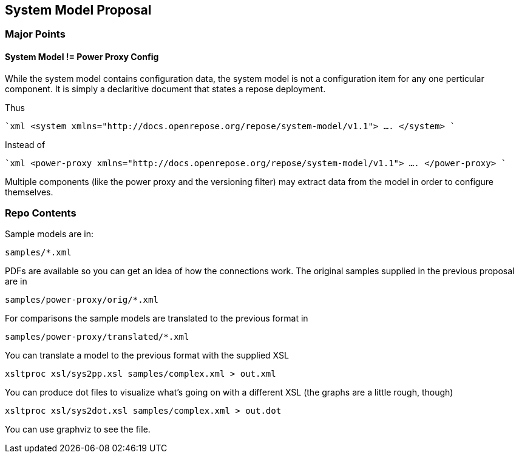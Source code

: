 == System Model Proposal

=== Major Points

==== System Model != Power Proxy Config

While the system model contains configuration data, the system model
is not a configuration item for any one perticular component.  It is
simply a declaritive document that states a repose deployment.

Thus

````xml
<system xmlns="http://docs.openrepose.org/repose/system-model/v1.1">
   ....
</system>
````

Instead of

````xml
<power-proxy xmlns="http://docs.openrepose.org/repose/system-model/v1.1">
   ....
</power-proxy>
````

Multiple components (like the power proxy and the versioning filter)
may extract data from the model in order to configure themselves.


=== Repo Contents

Sample models are in:

----
samples/*.xml
----

PDFs are available so you can get an idea of how the connections
work.  The original samples supplied in the previous proposal are in

----
samples/power-proxy/orig/*.xml
----

For comparisons the sample models are translated to the previous format
in

----
samples/power-proxy/translated/*.xml
----

You can translate a model to the previous format with the supplied XSL

----
xsltproc xsl/sys2pp.xsl samples/complex.xml > out.xml
----

You can produce dot files to visualize what's going on with a different
XSL (the graphs are a little rough, though)

----
xsltproc xsl/sys2dot.xsl samples/complex.xml > out.dot
----

You can use graphviz to see the file.
